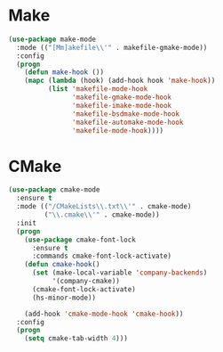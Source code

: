 * Make
  #+BEGIN_SRC emacs-lisp
    (use-package make-mode
      :mode (("[Mm]akefile\\'" . makefile-gmake-mode))
      :config
      (progn
        (defun make-hook ())
        (mapc (lambda (hook) (add-hook hook 'make-hook))
              (list 'makefile-mode-hook
                    'makefile-gmake-mode-hook
                    'makefile-imake-mode-hook
                    'makefile-bsdmake-mode-hook
                    'makefile-automake-mode-hook
                    'makefile-mode-hook))))
  #+END_SRC

* CMake
  #+BEGIN_SRC emacs-lisp
    (use-package cmake-mode
      :ensure t
      :mode (("/CMakeLists\\.txt\\'" . cmake-mode)
             ("\\.cmake\\'" . cmake-mode))
      :init
      (progn
        (use-package cmake-font-lock
          :ensure t
          :commands cmake-font-lock-activate)
        (defun cmake-hook()
          (set (make-local-variable 'company-backends)
               '(company-cmake))
          (cmake-font-lock-activate)
          (hs-minor-mode))

        (add-hook 'cmake-mode-hook 'cmake-hook))
      :config
      (progn
        (setq cmake-tab-width 4)))
  #+END_SRC
